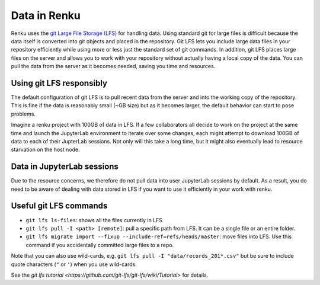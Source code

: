 .. _lfs:

Data in Renku
=============

Renku uses the `git Large File Storage (LFS) <https://git-lfs.github.com/>`_ for handling data.
Using standard git for large files is difficult because the data itself is
converted into git objects and placed in the repository. Git LFS lets you
include large data files in your repository efficiently while using more
or less just the standard set of git commands. In addition, git LFS places
large files on the server and allows you to work with your repository without
actually having a local copy of the data. You can pull the data from the server
as it becomes needed, saving you time and resources.

Using git LFS responsibly
-------------------------

The default configuration of git LFS is to pull recent data from the server
and into the working copy of the repository. This is fine if the data is
reasonably small (~GB size) but as it becomes larger, the default behavior
can start to pose problems.

Imagine a renku project with 100GB of data in LFS. If a few collaborators all
decide to work on the project at the same time and launch the JupyterLab
environment to iterate over some changes, each might attempt to download 100GB
of data to each of their JupterLab sessions. Not only will this take  a long
time, but it might also eventually lead to resource starvation on the host
node.

Data in JupyterLab sessions
---------------------------

Due to the resource concerns, we therefore do not pull data into user
JupyterLab sessions by default. As a result, you do need to be aware of dealing
with data stored in LFS if you want to use it efficiently in your work with
renku.

Useful git LFS commands
-----------------------

* ``git lfs ls-files``: shows all the files currently in LFS
* ``git lfs pull -I <path> [remote]``: pull a specific path from LFS. It can be a single file or an entire folder.
* ``git lfs migrate import --fixup --include-ref=refs/heads/master``: move files into LFS. Use this command if you accidentally committed large files to a repo.

Note that you can also use wild-cards, e.g. ``git lfs pull -I "data/records_201*.csv"``
but be sure to include quote characters (``"`` or ``'``) when you use wild-cards.

See the `git lfs tutorial <https://github.com/git-lfs/git-lfs/wiki/Tutorial>` for details.
